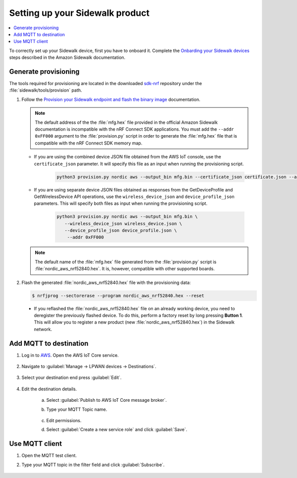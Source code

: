 .. _setting_up_sidewalk_product:

Setting up your Sidewalk product
################################

.. contents::
   :local:
   :depth: 2

To correctly set up your Sidewalk device, first you have to onboard it.
Complete the `Onbarding your Sidewalk devices`_ steps described in the Amazon Sidewalk documentation.

Generate provisioning
*********************

The tools required for provisioning are located in the downloaded `sdk-nrf`_ repository under the :file:`sidewalk/tools/provision` path.

1. Follow the `Provision your Sidewalk endpoint and flash the binary image`_ documentation.

   .. note::
      The default address of the the :file:`mfg.hex` file provided in the official Amazon Sidewalk documentation is incompatible with the nRF Connect SDK applications.
      You must add the ``--addr 0xFF000`` argument to the :file:`provision.py` script in order to generate the :file:`mfg.hex` file that is compatible with the nRF Connect SDK memory map.

   * If you are using the combined device JSON file obtained from the AWS IoT console, use the ``certificate_json`` parameter.
     It will specify this file as an input when running the provisioning script.

      .. code-block:: python

         python3 provision.py nordic aws --output_bin mfg.bin --certificate_json certificate.json --addr 0xFF000

   * If you are using separate device JSON files obtained as responses from the GetDeviceProfile and GetWirelessDevice API operations, use the ``wireless_device_json`` and ``device_profile_json`` parameters.
     This will specify both files as input when running the provisioning script.

      .. code-block:: python

         python3 provision.py nordic aws --output_bin mfg.bin \
            --wireless_device_json wireless_device.json \
            --device_profile_json device_profile.json \
             --addr 0xFF000

   .. note::
      The default name of the :file:`mfg.hex` file generated from the :file:`provision.py` script is :file:`nordic_aws_nrf52840.hex`.
      It is, however, compatible with other supported boards.

#. Flash the generated :file:`nordic_aws_nrf52840.hex` file with the provisioning data:

   .. code-block:: console

      $ nrfjprog --sectorerase --program nordic_aws_nrf52840.hex --reset

  * If you reflashed the :file:`nordic_aws_nrf52840.hex` file on an already working device, you need to deregister the previously flashed device.
    To do this, perform a factory reset by long pressing **Button 1**.
    This will allow you to register a new product (new :file:`nordic_aws_nrf52840.hex`) in the Sidewalk network.

Add MQTT to destination
***********************

#. Log in to `AWS`_.
   Open the AWS IoT Core service.

   .. figure:: /images/AWSIoTCore.png

#. Navigate to :guilabel:`Manage → LPWAN devices → Destinations`.

   .. figure:: /images/AWSIoTCoreDestinations.png

#. Select your destination end press :guilabel:`Edit`.

   .. figure:: /images/AWSIoTCoreDestinationEdit.png

#. Edit the destination details.

    a. Select :guilabel:`Publish to AWS IoT Core message broker`.
    #. Type your MQTT Topic name.

       .. figure:: /images/AWSIoTCoreDestinationTestMQTT.png

    #. Edit permissions.
    #. Select :guilabel:`Create a new service role` and click :guilabel:`Save`.

       .. figure:: /images/AWSIoTCoreDestinationTestRole.png

Use MQTT client
***************

#. Open the MQTT test client.
#. Type your MQTT topic in the filter field and click :guilabel:`Subscribe`.

   .. figure:: /images/AWSIoTCoreMQTT.png

.. _Onbarding your Sidewalk devices: https://docs.aws.amazon.com/iot/latest/developerguide/sidewalk-gs-workflow.html
.. _Provision your Sidewalk endpoint and flash the binary image: https://docs.sidewalk.amazon/provisioning/iot-sidewalk-provision-endpoint.html
.. _Amazon Sidewalk Sample IoT App: https://github.com/aws-samples/aws-iot-core-for-amazon-sidewalk-sample-app
.. _Amazon Sidewalk IoT Prerequisites: https://github.com/aws-samples/aws-iot-core-for-amazon-sidewalk-sample-app#prerequisites
.. _Install virtual environment: https://github.com/aws-samples/aws-iot-core-for-amazon-sidewalk-sample-app#1-install-virtual-environment
.. _AWS: https://aws.amazon.com/
.. _sdk-nrf: https://github.com/nrfconnect/sdk-nrf
